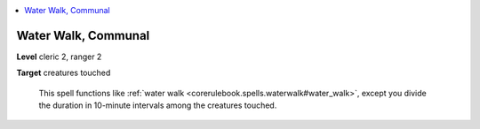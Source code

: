 
.. _`ultimatecombat.spells.waterwalk`:

.. contents:: \ 

.. _`ultimatecombat.spells.waterwalk#water_walk_communal`:

Water Walk, Communal
=====================

\ **Level**\  cleric 2, ranger 2

\ **Target**\  creatures touched

 This spell functions like :ref:`water walk <corerulebook.spells.waterwalk#water_walk>`\ , except you divide the duration in 10-minute intervals among the creatures touched.


